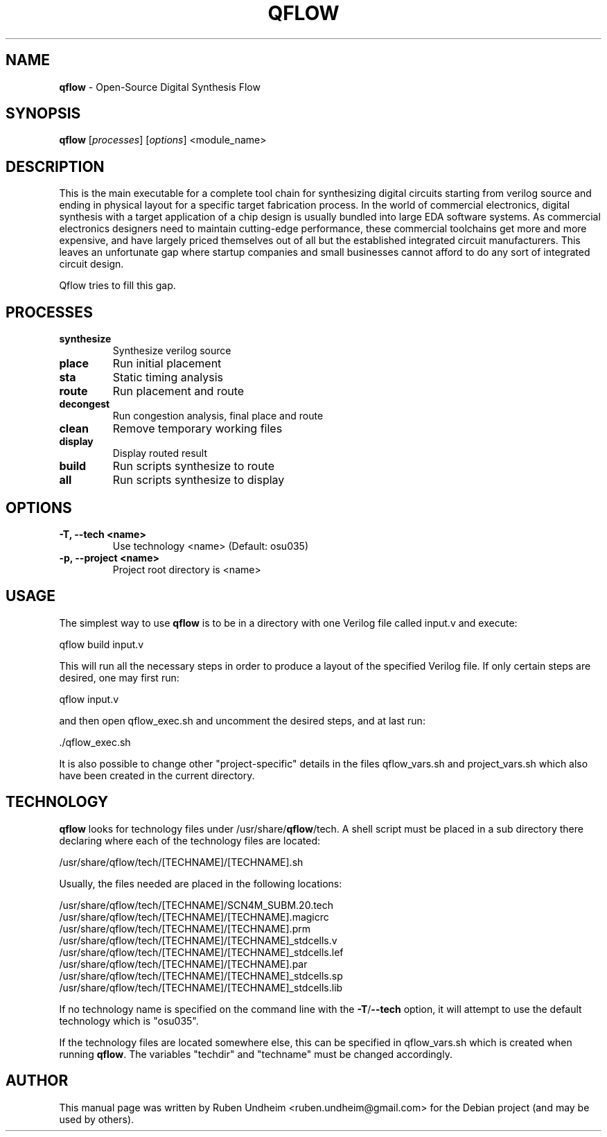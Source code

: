 .\" Text automatically generated by txt2man
.TH QFLOW 1 "11 October 2015" "" ""
.SH NAME
\fBqflow \fP- Open-Source Digital Synthesis Flow
\fB
.SH SYNOPSIS
.nf
.fam C
\fBqflow\fP [\fIprocesses\fP] [\fIoptions\fP] <module_name>

.fam T
.fi
.fam T
.fi
.SH DESCRIPTION
This is the main executable for a complete tool chain
for synthesizing digital circuits starting
from verilog source and ending in physical layout for a specific target
fabrication process. In the world of commercial electronics, digital
synthesis with a target application of a chip design is usually bundled
into large EDA software systems. As commercial electronics designers need
to maintain cutting-edge performance, these commercial toolchains get more
and more expensive, and have largely priced themselves out of all but the
established integrated circuit manufacturers. This leaves an unfortunate
gap where startup companies and small businesses cannot afford to do any
sort of integrated circuit design.
.PP
Qflow tries to fill this gap.
.SH PROCESSES
.TP
.B
synthesize
Synthesize verilog source
.TP
.B
place
Run initial placement
.TP
.B
sta
Static timing analysis
.TP
.B
route
Run placement and route
.TP
.B
decongest
Run congestion analysis, final place and route
.TP
.B
clean
Remove temporary working files
.TP
.B
display
Display routed result
.TP
.B
build
Run scripts synthesize to route
.TP
.B
all
Run scripts synthesize to display
.SH OPTIONS
.TP
.B
\fB-T\fP, \fB--tech\fP <name>
Use technology <name>  (Default: osu035)
.TP
.B
\fB-p\fP, \fB--project\fP <name>
Project root directory is <name>
.SH USAGE
The simplest way to use \fBqflow\fP is to be in a directory with one Verilog file called input.v and execute:
.PP
.nf
.fam C
   qflow build input.v

.fam T
.fi
This will run all the necessary steps in order to produce a layout of the specified Verilog file. If only certain steps are desired, one may first run:
.PP
.nf
.fam C
   qflow input.v

.fam T
.fi
and then open qflow_exec.sh and uncomment the desired steps, and at last run:
.PP
.nf
.fam C
   ./qflow_exec.sh

.fam T
.fi
It is also possible to change other "project-specific" details in the files qflow_vars.sh and project_vars.sh which also have been created in the current directory.
.SH TECHNOLOGY
\fBqflow\fP looks for technology files under /usr/share/\fBqflow\fP/tech. A shell script must be placed in a sub directory there declaring where each of the technology files are located:
.PP
.nf
.fam C
  /usr/share/qflow/tech/[TECHNAME]/[TECHNAME].sh

.fam T
.fi
Usually, the files needed are placed in the following locations:
.PP
.nf
.fam C
  /usr/share/qflow/tech/[TECHNAME]/SCN4M_SUBM.20.tech
  /usr/share/qflow/tech/[TECHNAME]/[TECHNAME].magicrc
  /usr/share/qflow/tech/[TECHNAME]/[TECHNAME].prm
  /usr/share/qflow/tech/[TECHNAME]/[TECHNAME]_stdcells.v
  /usr/share/qflow/tech/[TECHNAME]/[TECHNAME]_stdcells.lef
  /usr/share/qflow/tech/[TECHNAME]/[TECHNAME].par
  /usr/share/qflow/tech/[TECHNAME]/[TECHNAME]_stdcells.sp
  /usr/share/qflow/tech/[TECHNAME]/[TECHNAME]_stdcells.lib

.fam T
.fi
If no technology name is specified on the command line with the \fB-T\fP/\fB--tech\fP option, it will attempt to use the default technology which is "osu035".
.PP
If the technology files are located somewhere else, this can be specified in qflow_vars.sh which is created when running \fBqflow\fP. The variables "techdir" and "techname" must be changed accordingly.
.SH AUTHOR
This manual page was written by Ruben Undheim <ruben.undheim@gmail.com> for the Debian project (and may be used by others).
